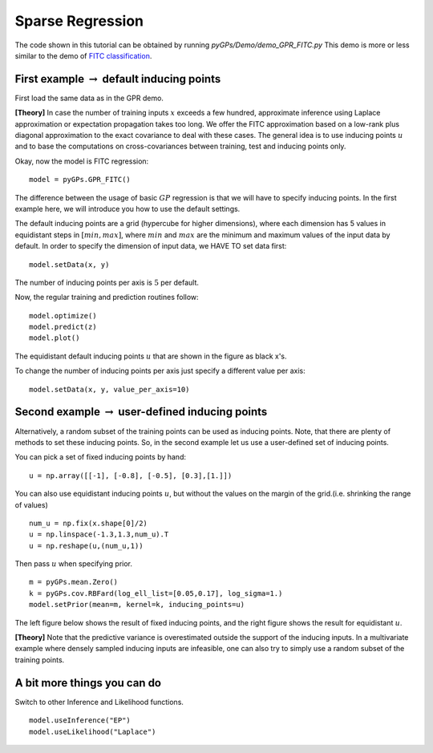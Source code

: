 Sparse Regression
=========================

The code shown in this tutorial can be obtained by running *pyGPs/Demo/demo_GPR_FITC.py*
This demo is more or less similar to the demo of `FITC classification`_.

.. _FITC classification: GPC_FITC.html 

First example :math:`\rightarrow` default inducing points
--------------------------------------------------------------
First load the same data as in the GPR demo.

**[Theory]**
In case the number of training inputs :math:`x` exceeds a few hundred, approximate inference using Laplace approximation or expectation propagation takes too long. We offer the FITC approximation 
based on a low-rank plus diagonal approximation to the exact covariance to deal with these cases. The general idea is to use inducing points 
:math:`u` and to base the computations on cross-covariances between training, test and inducing points only.

Okay, now the model is FITC regression::

	model = pyGPs.GPR_FITC()  

The difference between the usage of basic :math:`GP` regression is that we will have to specify inducing points.
In the first example here, we will introduce you how to use the default settings.

The default inducing points are a grid (hypercube for higher dimensions), where each dimension has 5 values in equidistant steps in :math:`[min, max]`,
where :math:`min` and :math:`max` are the minimum and maximum values of the input data by default.
In order to specify the dimension of input data, we HAVE TO set data first::

    model.setData(x, y)

The number of inducing points per axis is :math:`5` per default.

Now, the regular training and prediction routines follow: ::

	model.optimize()            
	model.predict(z)
	model.plot()

.. figure:: _images/d3_1.png
   :height: 600 px
   :width: 800 px
   :align: center
   :scale: 70 %

The equidistant default inducing points :math:`u` that are shown in the figure as black x's.

To change the number of inducing points per axis just specify a different value per axis::

    model.setData(x, y, value_per_axis=10)


Second example :math:`\rightarrow` user-defined inducing points
------------------------------------------------------------------

Alternatively, a random subset of the training points can be used as inducing points. Note, that there are plenty of methods to set these inducing points.
So, in the second example let us use a user-defined set of inducing points.

You can pick a set of fixed inducing points by hand: ::

	u = np.array([[-1], [-0.8], [-0.5], [0.3],[1.]])

You can also use equidistant inducing points :math:`u`, but without the values on the margin of the grid.(i.e. shrinking the range of values) ::

	num_u = np.fix(x.shape[0]/2)
	u = np.linspace(-1.3,1.3,num_u).T
	u = np.reshape(u,(num_u,1))

Then pass :math:`u` when specifying prior. ::

	m = pyGPs.mean.Zero()
	k = pyGPs.cov.RBFard(log_ell_list=[0.05,0.17], log_sigma=1.)
	model.setPrior(mean=m, kernel=k, inducing_points=u) 

The left figure below shows the result of fixed inducing points, and the right figure shows the result for equidistant :math:`u`.

.. image:: _images/d3_2.png
   :width: 45% 

.. image:: _images/d3_3.png
   :width: 45% 


**[Theory]**
Note that the predictive variance is 
overestimated outside the support of the inducing inputs. In a multivariate example where densely sampled inducing inputs are infeasible, one can
also try to simply use a random subset of the training points.


A bit more things you can do
-----------------------------
Switch to other Inference and Likelihood functions. ::

    model.useInference("EP")
    model.useLikelihood("Laplace")
